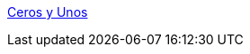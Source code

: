 https://www.youtube.com/c/cerosyunos[Ceros y Unos]

ifndef::env-github[]
:sectnums:
:toc: left
:toclevels: 3
:icons: font
:stem: latexmath
:source-highlighter: rouge
endif::[]

